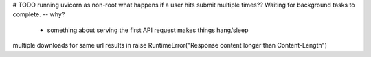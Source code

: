 # TODO 
running uvicorn as non-root
what happens if a user hits submit multiple times??
Waiting for background tasks to complete. -- why?
    - something about serving the first API request makes things hang/sleep
multiple downloads for same url results in     raise RuntimeError("Response content longer than Content-Length")